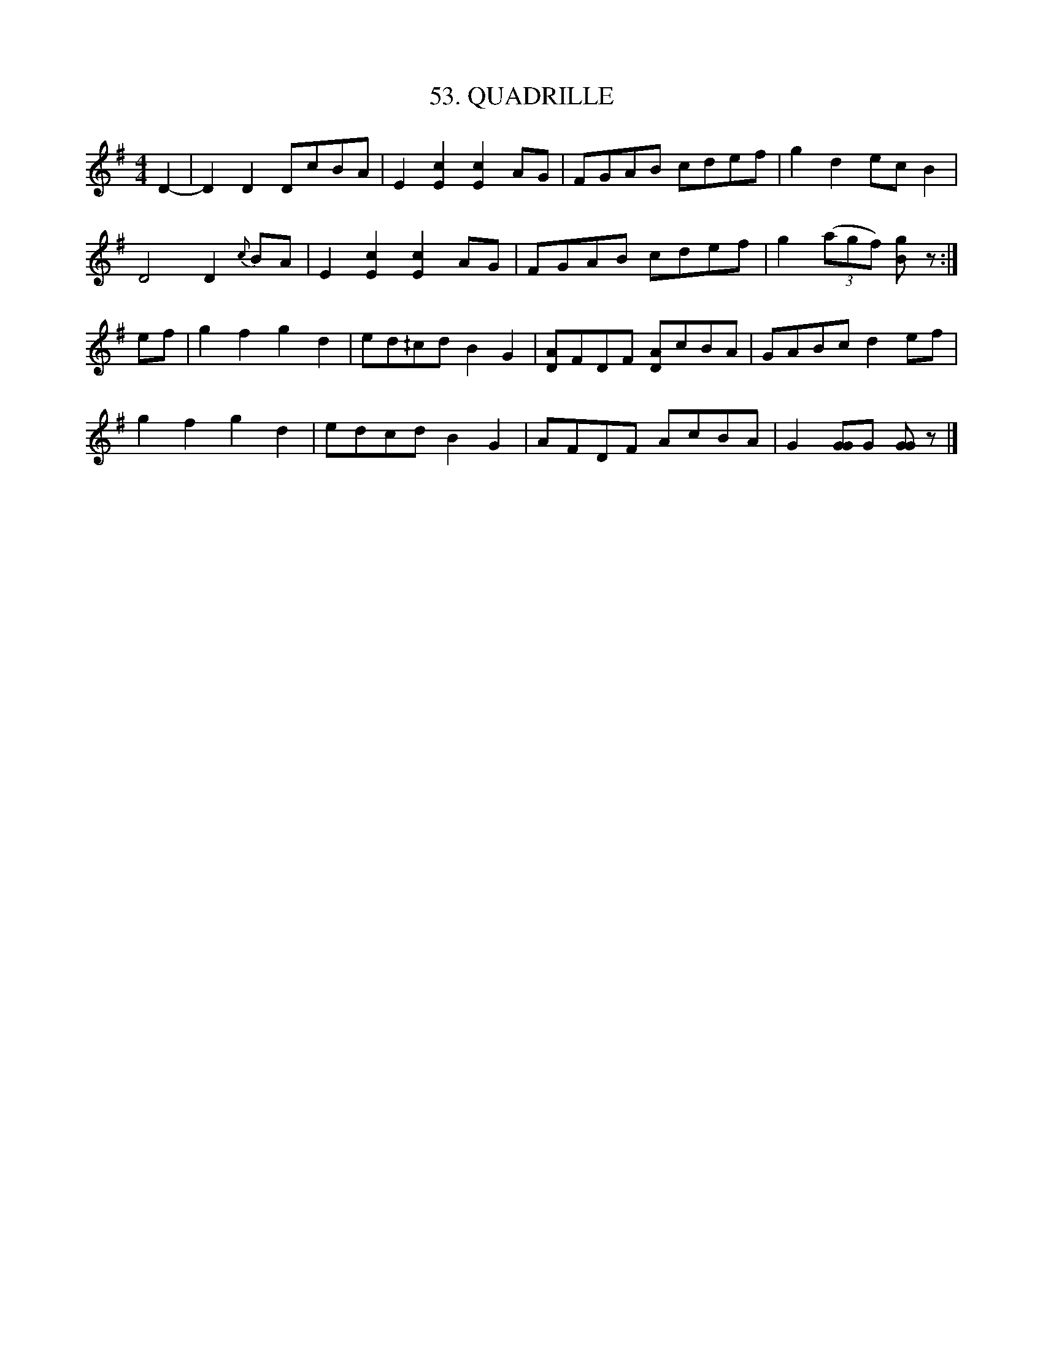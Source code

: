 X: 53
T: 53. QUADRILLE
B: Sam Bayard, "Hill Country Tunes" 1944 #53
S: Played by Robert Crow, Claysville PA, Sept 13, 1943.
R: reel
M: 4/4
L: 1/8
Z: 2010 John Chambers <jc:trillian.mit.edu>
K: G
D2- |\
D2D2 DcBA | E2[c2E2] [c2E2]AG | FGAB cdef | g2d2 ecB2 |
D4 D2{c}BA | E2[c2E2] [c2E2]AG | FGAB cdef | g2 ((3agf) [gB]z :|
ef |\
g2f2 g2d2 | ed^/cd B2G2 | [AD]FDF [AD]cBA | GABc d2ef |
g2f2 g2d2 | edcd B2G2 | AFDF AcBA | G2[GG2]G [GG]z |]
